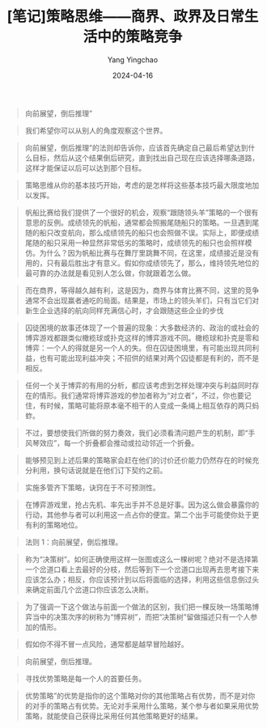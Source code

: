 #+TITLE:  [笔记]策略思维——商界、政界及日常生活中的策略竞争
#+AUTHOR: Yang Yingchao
#+DATE:   2024-04-16
#+OPTIONS:  ^:nil H:5 num:t toc:2 \n:nil ::t |:t -:t f:t *:t tex:t d:(HIDE) tags:not-in-toc
#+STARTUP:  align nodlcheck oddeven lognotestate
#+SEQ_TODO: TODO(t) INPROGRESS(i) WAITING(w@) | DONE(d) CANCELED(c@)
#+LANGUAGE: en
#+TAGS:     noexport(n)
#+EXCLUDE_TAGS: noexport
#+FILETAGS: :tag1:tag2:note:ireader:



#+BEGIN_QUOTE
向前展望，倒后推理”
#+END_QUOTE


#+BEGIN_QUOTE
我们希望你可以从别人的角度观察这个世界。
#+END_QUOTE


#+BEGIN_QUOTE
向前展望，倒后推理”的法则却告诉你，应该首先确定自己最后希望达到什么目标，然后从这个结果倒后研究，直到找出自己现在应该选择哪条道路，这样才能保证以后可以达到那个目标。
#+END_QUOTE


#+BEGIN_QUOTE
策略思维从你的基本技巧开始，考虑的是怎样将这些基本技巧最大限度地加以发挥。
#+END_QUOTE


#+BEGIN_QUOTE
帆船比赛给我们提供了一个很好的机会，观察“跟随领头羊”策略的一个很有意思的反例。成绩领先的帆船，通常都会照搬尾随船只的策略。一旦遇到尾随的船只改变航向，那么成绩领先的船只也会照做不误。实际上，即便成绩尾随的船只采用一种显然非常低劣的策略时，成绩领先的船只也会照样模仿。为什么？因为帆船比赛与在舞厅里跳舞不同，在这里，成绩接近是没有用的，只有最后胜出才有意义。假如你成绩领先了，那么，维持领先地位的最可靠的办法就是看见别人怎么做，你就跟着怎么做。
#+END_QUOTE


#+BEGIN_QUOTE
而在商界，等得越久越有利，这是因为，商界与体育比赛不同，这里的竞争通常不会出现赢者通吃的局面。结果是，市场上的领头羊们，只有当它们对新生企业选择的航向同样充满信心时，才会跟随这些企业的步伐
#+END_QUOTE


#+BEGIN_QUOTE
囚徒困境的故事还体现了一个普遍的现象：大多数经济的、政治的或社会的博弈游戏都跟类似橄榄球或扑克这样的博弈游戏不同。橄榄球和扑克是零和博弈：一个人的得就是另一个人的失。但在囚徒困境里，有可能出现共同利益，也有可能出现利益冲突；不招供的结果对两个囚徒都是有利的，而不是相反。
#+END_QUOTE


#+BEGIN_QUOTE
任何一个关于博弈的有用的分析，都应该考虑到怎样处理冲突与利益同时存在的情形。我们通常将博弈游戏的参加者称为“对立者”，不过，你也要记住，有时候，策略可能将原本毫不相干的人变成一条绳上相互依存的两只蚂蚱。
#+END_QUOTE


#+BEGIN_QUOTE
不过，要想使我们所做的努力奏效，我们必须看清问题产生的机制，即“手风琴效应”，每一个折叠都会推动或拉动邻近一个折叠。
#+END_QUOTE


#+BEGIN_QUOTE
能够预见到上述后果的策略家会赶在他们的讨价还价能力仍然存在的时候充分利用，换句话说就是在他们订下契约之前。
#+END_QUOTE


#+BEGIN_QUOTE
实施多管齐下策略，诀窍在于不可预测性。
#+END_QUOTE


#+BEGIN_QUOTE
在博弈游戏里，抢占先机、率先出手并不总是好事。因为这么做会暴露你的行动，其他参与者可以利用这一点占你的便宜。第二个出手可能使你处于更有利的策略地位。
#+END_QUOTE


#+BEGIN_QUOTE
法则 1：向前展望，倒后推理。
#+END_QUOTE


#+BEGIN_QUOTE
称为“决策树”。如何正确使用这样一张图或这么一棵树呢？绝对不是选择第一个岔道口看上去最好的分枝，然后等到下一个岔道口出现再去思考接下来应该怎么办；相反，你应该预计到以后将面临的选择，利用这些信息倒过头来确定前面几个岔道口你应该怎么决断。
#+END_QUOTE


#+BEGIN_QUOTE
为了强调一下这个做法与前面一个做法的区别，我们把一棵反映一场策略博弈当中的决策次序的树称为“博弈树”，而把“决策树”留做描述只有一个人参加的情形。
#+END_QUOTE


#+BEGIN_QUOTE
假如你不得不冒一点风险，通常都是越早冒险越好。
#+END_QUOTE


#+BEGIN_QUOTE
向前展望，倒后推理。
#+END_QUOTE


#+BEGIN_QUOTE
寻找优势策略是每一个人的首要任务。
#+END_QUOTE


#+BEGIN_QUOTE
优势策略”的优势是指你的这个策略对你的其他策略占有优势，而不是对你的对手的策略占有优势。无论对手采用什么策略，某个参与者如果采用优势策略，就能使自己获得比采用任何其他策略更好的结果。
#+END_QUOTE
